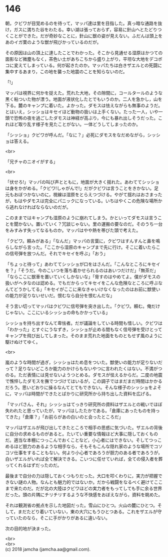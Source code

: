 #+OPTIONS: toc:nil
#+OPTIONS: \n:t

* 146

  朝，クビワが目覚めるのを待って，マッパ達は里を目指した。真っ暗な通路を抜け，ガスに満ちた谷をわたる。幸い湖は張っておらず，容易に針山へとたどりつくことができた。だが奇妙なことに，針山に獣の姿が見えない。ふだんは頭上をあのイガ栗のような獣が飛びかっているのだが。

  その原因は山の頂上に達したことでわかった。そこから見通せる湿原はかつての面影など微塵もなく，茶色い土があちこちから盛り上がり，平坦な大地をデコボコに変えてしまっている。何が起きたのか。マッパたちは白きザエルとの死闘に集中するあまり，この地を襲った地震のことを知らないのだ。

  「!」

  マッパは視界に何かを捉えた。荒れた大地，その隙間に，コールタールのような黒く粘ついた物が漂う。地面が液状化したとでもいうのか。二人を急かし，山を下る。麓のキャンプに着いた。よかった。ダモスは怯えながらも無事のようだ。とはいえ，シッショはキセイほど動物の扱いは上手くない。たった一人，いや一頭で恐怖の夜を過ごしたダモスは神経が高ぶり，今にも暴れ出しそうだった。これほど取り乱す様子を見たことがない。一体どうしてしまったのか。

  「シッショ」クビワが呼んだ。「なに？」必死にダモスをなだめながら，シッショは答える。

  <br>

  「兄チャのニオイがする」

  <br>

  「伏せろ!」マッパの叫び声とともに，地面が大きく揺れた。あわててシッショは身をかがめる。「クビワ!しゃがんで!」だがクビワは言うことをきかない。足元もおぼつかないのに，視線は湿原をとらえつづける。やがて揺れはおさまったが，もはやダモスは完全にパニックになっている。いちはやくこの危険な場所から逃れなければならないのだが。

  このままではキャンプも湿原のように崩れてしまう。かといってダモスは言うことを聞かない。置いていく？冗談じゃない。里の運搬の要なのだ。そのうち一台をみすみす失ってなるものか。マッパはやや熱を帯びた頭で考えた。

  「クビワ。頼みがある」「なんだ」マッパの言葉に，クビワはすんすんと鼻を鳴らしながら言った。「ここから湿原のキャンプまで先に行け。そこに着いたらこの信号弾を放つんだ。それでキセイを呼ぶ」「おう」

  「ちょっと待って」あわててシッショが口をはさんだ。「こんなところにキセイを？」「そうだ。今のこいつを落ち着かせられるのはあいつだけだ」「無茶だ」「ならここに獣車を置いていくしかないな」「脅すのはやめてよ。僕がダモスの扱いがヘタなのは認める。でもだからってキセイをこんな危険なところに呼ぶなんてどうかしてる」「キセイがここに来なきゃいけなくなったのはお前に獣使いの能力が足りないせいだ。恨むなら自分を恨むんだな」

  そう言い切ってマッパはクビワに信号弾を突き出した。「クビワ。頼む。俺だけじゃない。ここにいるシッショの命もかかっている」

  シッショを持ち出すなんて卑怯者。だが議論をしている時間も惜しい。クビワは「わかった」とすぐにうなずき，シッショが止める間もなく信号弾を受けとってキャンプを飛び出してしまった。そのまま荒れた地面をものともせず風のように駆けぬけてゆく。

  <br>

  嵐のような時間が過ぎ，シッショはため息をついた。獣使いの能力が足りないだって？足りないどころか能力のかけらもないやつに言われたくはない。不満がつのる。ただ表情には見せないようつとめる。ダモスが怯えるからだ。二度の地震で憔悴したダモスを撫でつづけてはいるが，この調子ではまだまだ時間はかかるだろう。思いどおりに操るなんてとてもできない。そんな様子のシッショをよそに，マッパは時間ができたとばかりに研究所から持ち出した資料を広げる。

  「マッパさん，それ」シッショはてっきり研究所の資料はザエルとの戦いでほぼ失われたと思っていたが，マッパはしたたかである。「倉庫にあったものを持ってきた」「倉庫？」「お前らがあの白いのと会ったところだ」

  マッパはザエルが飛び出してきたところで相手の思惑に気づいた。ザエルの背後に自分の求めるものがあると。たいてい重要な情報ほど大事に隠しておくものだ。適当な本棚につっこんでおくことなど，小心者にはできない。そしてつっこめるほど胆力のあるような相手なら，そもそもこんな隠れ家のような場所でコソコソ仕事をすることもない。何より小心者であろうが胆力のある者であろうが，白いザエルがいれば全て解決できる。こいつに任せていれば，全ての侵入者を葬ってくれるはずだったのだ。

  最後まで自分の力は隠しておくつもりだった。大口を叩くわりに，実力が把握できない謎の人物。なんとも魅力的ではないか。だから戦闘をなるべく避けてここまで来たのだ。だが北の大陸はクビワほどの実力者をもってしても手に余る世界だった。頭の片隅にチリチリするような不快感をおぼえながら，資料を眺めた。

  それは観測省の拠点を示した地図だった。雪山にひとつ。火山の麓にひとつ。そして，まだたどり着いていない，東の大穴にもうひとつある。これをザエルが守っていたのなら，そこに手がかりがあるに違いない。

  次の目的地が決まった。

  <br>
  <br>
  (c) 2018 jamcha (jamcha.aa@gmail.com).

  [[http://creativecommons.org/licenses/by-nc-sa/4.0/deed][file:http://i.creativecommons.org/l/by-nc-sa/4.0/88x31.png]]
